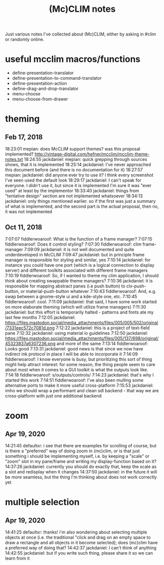 #+TITLE: (Mc)CLIM notes

Just various notes I've collected about (Mc)CLIM, either by asking in #clim or randomly online.

* useful mcclim macros/functions
- define-presentation-translator
- define-presentation-to-command-translator
- define-presentation-action
- define-drag-and-drop-translator
- menu-choose
- menu-choose-from-drawer
* theming
** Feb 17, 2018
18:23:01 mepian: does McCLIM support themes? was this proposal implemented? http://vintage-digital.com/hefner/mcclim/mcclim-theme-notes.txt
18:24:55 jackdaniel: mepian: quick grepping through sources shows, that it is implemented
18:25:14 jackdaniel: I've never approached this document before (and there is no documentation for it)
18:27:57 mepian: jackdaniel: did anyone ever try to use it? I think every screenshot I've seen used the default look
18:29:17 jackdaniel: I can't speak for everyone. I didn't use it, but since it is implemented I'm sure it was "ever used" at least by the implementor
18:33:40 jackdaniel: things from "tentative design" section are not implemented whatsoever
18:34:13 jackdaniel: only things mentioned earlier. so if the first was just a summary of what is implemented, and the second part is the actual proposal, then no, it was not implemented
** Oct 11, 2018
7:07:07 fiddlerwoaroof: What is the function of a frame manager?
7:07:15 fiddlerwoaroof: Does it control styling?
7:07:30 fiddlerwoaroof: clim frame-manager
7:09:09 jackdaniel: it is not well documented and quite underdeveloped in McCLIM
7:09:47 jackdaniel: but in principle frame manager is responsible for styling and similar, yes
7:10:14 jackdaniel: for instance you could have one port (which is a logical connection to display server) and different toolkits associated with different frame managers
7:10:19 fiddlerwoaroof: So, if I wanted to theme my clim application, I should think about creating swappable theme managers?
7:10:36 jackdaniel: it is responsible for mapping abstract panes (i.e push button) to clx-push-button, or material-push-button whatever
7:10:43 fiddlerwoaroof: And, e.g. swap between a gnome-style ui and a kde-style one, etc.
7:10:45 fiddlerwoaroof: cool.
7:11:09 jackdaniel: that said, I have some work started on more elaborate theming (which will utilize frame managers)
7:11:30 jackdaniel: but this effort is temporarily halted - patterns and fonts ate my last few months
7:12:05 jackdaniel: https://files.mastodon.social/media_attachments/files/005/005/502/original/7331eec572c7081d.png
7:12:22 jackdaniel: this is a project of text-field pane
7:12:32 jackdaniel: using material io guidelines
7:12:50 jackdaniel: https://files.mastodon.social/media_attachments/files/005/137/698/original/45323837a6307236.png and more of the same
7:13:14 fiddlerwoaroof: Looks good
7:13:31 jackdaniel: good news is that since we now have indirect ink protocol in place I will be able to incorporate it
7:14:09 fiddlerwoaroof: I know everyone is busy, but prioritizing this sort of thing might help attract interest: for some reason, the thing people seem to care about most when it comes to a GUI toolkit is what the outputs look like.
7:14:18 fiddlerwoaroof: s/outputs/controls/
7:14:23 jackdaniel: that's why I started this work
7:14:51 fiddlerwoaroof: I've also been mulling some alternative ports to make it more useful cross-platform
7:15:53 jackdaniel: imho we should wrap a performant and clean sdl backend - that way we are cross-platform with just one additional backend
* zoom
** Apr 19, 2020
14:21:45 defaultxr:   i see that there are examples for scrolling of course, but is there a "preferred" way of doing zoom in (mc)clim, or is that just something i should be implementing myself, i.e. by keeping a "scale" or "zoom" slot in my pane/frame and writing my display-function based on it?
14:37:26 jackdaniel:  currently you should do exactly that, keep the scale as a slot and redisplay when it changes
14:37:50 jackdaniel:  in the future it will be more seamless, but the thing I'm thinking about does not work correctly yet
* multiple selection
** Apr 19, 2020
14:41:25 defaultxr:   thanks! i'm also wondering about selecting multiple objects at once (i.e. the traditional "click and drag on an empty space to draw a rectangle and all objects in it become selected); does (mc)clim have a preferred way of doing that?
14:42:37 jackdaniel:  I can't think of anything
14:42:55 jackdaniel:  but if you write such thing, please share it so we can learn from it
